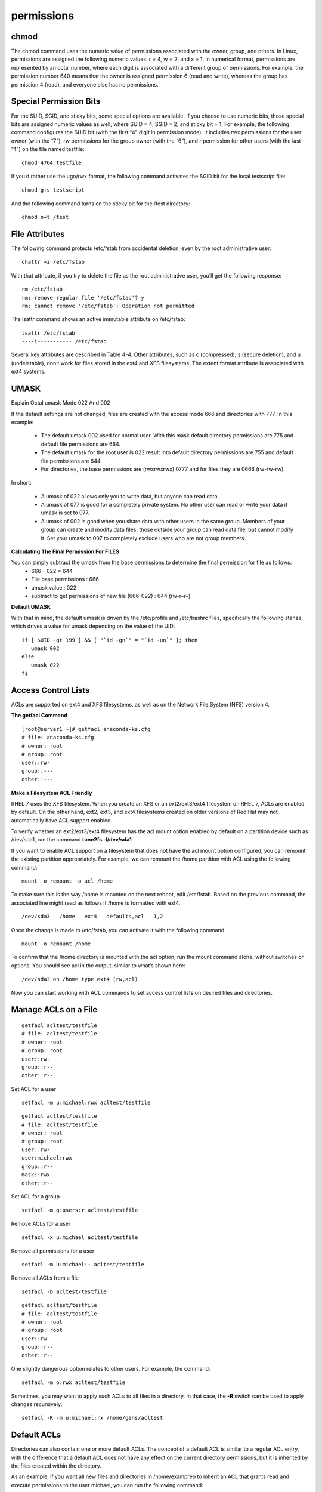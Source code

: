 #################
permissions
#################


chmod
------

The chmod command uses the numeric value of permissions associated with the owner,
group, and others. In Linux, permissions are assigned the following numeric values: r = 4,
w = 2, and x = 1. In numerical format, permissions are represented by an octal number,
where each digit is associated with a different group of permissions. For example, the
permission number 640 means that the owner is assigned permission 6 (read and write),
whereas the group has permission 4 (read), and everyone else has no permissions.


Special Permission Bits
------------------------

.. image:: images/rhel-special-file-permission-bits.png

For the SUID, SGID, and sticky bits, some special options are available. If you choose to
use numeric bits, those special bits are assigned numeric values as well, where SUID = 4,
SGID = 2, and sticky bit = 1. For example, the following command configures the SUID bit
(with the first “4” digit in permission mode). It includes rwx permissions for the user owner
(with the “7”), rw permissions for the group owner (with the “6”), and r permission for other
users (with the last “4”) on the file named testfile:

::

   chmod 4764 testfile

If you’d rather use the ugo/rwx format, the following command activates the SGID bit for
the local testscript file:

::

   chmod g+s testscript

And the following command turns on the sticky bit for the /test directory:

::

   chmod o+t /test


File Attributes
----------------

The following command protects /etc/fstab from accidental deletion, even by the root
administrative user:

::

   chattr +i /etc/fstab

With that attribute, if you try to delete the file as the root administrative user, you’ll get
the following response:

::

   rm /etc/fstab
   rm: remove regular file '/etc/fstab'? y
   rm: cannot remove '/etc/fstab': Operation not permitted

The lsattr command shows an active immutable attribute on /etc/fstab:

::

   lsattr /etc/fstab
   ----i----------- /etc/fstab


.. image:: images/rhel-file-attributes.png

Several key attributes are described in Table 4-4. Other attributes, such as c (compressed),
s (secure deletion), and u (undeletable), don’t work for files stored in the ext4 and XFS
filesystems. The extent format attribute is associated with ext4 systems.


UMASK
-------

Explain Octal umask Mode 022 And 002

If the default settings are not changed, files are created with the access mode 666 and directories with 777. 
In this example:

   * The default umask 002 used for normal user. With this mask default directory permissions are 775 and default file permissions are 664.
   * The default umask for the root user is 022 result into default directory permissions are 755 and default file permissions are 644.
   * For directories, the base permissions are (rwxrwxrwx) 0777 and for files they are 0666 (rw-rw-rw).

In short:

   * A umask of 022 allows only you to write data, but anyone can read data.
   * A umask of 077 is good for a completely private system. No other user can read or write your data if umask is set to 077.
   * A umask of 002 is good when you share data with other users in the same group. Members of your group can create and modify data files; those outside your group can read data file, but cannot modify it. Set your umask to 007 to completely exclude users who are not group members.


**Calculating The Final Permission For FILES**

You can simply subtract the umask from the base permissions to determine the final permission for file as follows:
   * 666 – 022 = 644

   * File base permissions : 666
   * umask value : 022
   * subtract to get permissions of new file (666-022) : 644 (rw-r–r–)


**Default UMASK**

With that in mind, the default umask is driven by the /etc/profile and /etc/bashrc files,
specifically the following stanza, which drives a value for umask depending on the value of
the UID:

::


    if [ $UID -gt 199 ] && [ "`id -gn`" = "`id -un`" ]; then
       umask 002
    else
       umask 022
    fi


Access Control Lists
--------------------

ACLs are supported on ext4 and XFS filesystems, as well as on the Network File System
(NFS) version 4.

**The getfacl Command**

::

   [root@server1 ~]# getfacl anaconda-ks.cfg
   # file: anaconda-ks.cfg
   # owner: root
   # group: root
   user::rw-
   group::---
   other::---

**Make a Filesystem ACL Friendly**

RHEL 7 uses the XFS filesystem. When you create an XFS or an ext2/ext3/ext4 filesystem
on RHEL 7, ACLs are enabled by default. On the other hand, ext2, ext3, and ext4 filesystems
created on older versions of Red Hat may not automatically have ACL support enabled.

To verify whether an ext2/ext3/ext4 filesystem has the acl mount option enabled
by default on a partition device such as /dev/sda1, run the command **tune2fs -l/dev/sda1**.

If you want to enable ACL support on a filesystem that does not have the acl mount
option configured, you can remount the existing partition appropriately. 
For example, we can remount the /home partition with ACL using the following command:

::

   mount -o remount -o acl /home

To make sure this is the way /home is mounted on the next reboot, edit /etc/fstab. 
Based on the previous command, the associated line might read as follows if /home is formatted with ext4:

::

   /dev/sda3   /home   ext4   defaults,acl   1,2

Once the change is made to /etc/fstab, you can activate it with the following command:

::

   mount -o remount /home

To confirm that the /home directory is mounted with the acl option, run the mount command alone, without switches or options. 
You should see acl in the output, similar to what’s shown here:

::

   /dev/sda3 on /home type ext4 (rw,acl)

Now you can start working with ACL commands to set access control lists on desired
files and directories.


Manage ACLs on a File
---------------------

::

   getfacl acltest/testfile 
   # file: acltest/testfile
   # owner: root
   # group: root
   user::rw-
   group::r--
   other::r--


Set ACL for a user

::

   setfacl -m u:michael:rwx acltest/testfile


::

   getfacl acltest/testfile 
   # file: acltest/testfile
   # owner: root
   # group: root
   user::rw-
   user:michael:rwx
   group::r--
   mask::rwx
   other::r--


Set ACL for a group

::

   setfacl -m g:users:r acltest/testfile


Remove ACLs for a user

::

   setfacl -x u:michael acltest/testfile


Remove all permissions for a user

::

   setfacl -m u:michael:- acltest/testfile


Remove all ACLs from a file

::

   setfacl -b acltest/testfile

::

   getfacl acltest/testfile 
   # file: acltest/testfile
   # owner: root
   # group: root
   user::rw-
   group::r--
   other::r--


One slightly dangerous option relates to other users.
For example, the command:

::

   setfacl -m o:rwx acltest/testfile


Sometimes, you may want to apply such ACLs to all files in a directory.
In that case, the **-R** switch can be used to apply changes recursively:

::

   setfacl -R -m u:michael:rx /home/gans/acltest


Default ACLs
-------------

Directories can also contain one or more default ACLs. The concept of a default ACL is
similar to a regular ACL entry, with the difference that a default ACL does not have any
effect on the current directory permissions, but it is inherited by the files created within
the directory.

As an example, if you want all new files and directories in /home/examprep to inherit
an ACL that grants read and execute permissions to the user michael, you can run the
following command:

::

   setfacl -d -m u:michael:rx /home/gans/acltest

The -d option in the preceding command specifies that the current operation applies to
a default ACL.


ACL and Masks
--------------

The mask associated with an ACL limits the permissions available on a file for named
users and groups, and for the group owner. The mask shown in Figure 4-2 is rwx, which
means there are no limits. If it were set to r, then the only permissions that could be granted
with a command such as setfacl is read. To change the mask on the TheAnswers file to read-
only, run the following command:

::

   setfacl -m mask:r-- /home/gans/acltest/testfile

In other words, with a mask of **r--**, you can try to provide other users with all the
privileges in the world. But all that can be set with that mask is read privileges.

**The mask has an effect only on the group owner and on named users and groups.**
**It does not have any effect on the user owner of the file and on the “other” permission group.**

